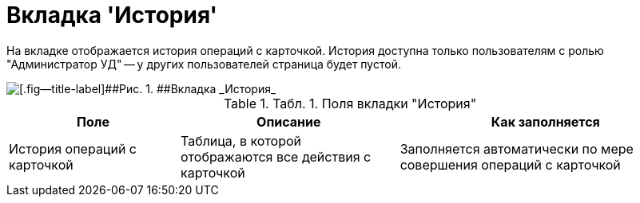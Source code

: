 = Вкладка 'История'

На вкладке отображается история операций с карточкой. История доступна только пользователям с ролью "Администратор УД" -- у других пользователей страница будет пустой.

image::Card_Contracts_History.png[[.fig--title-label]##Рис. 1. ##Вкладка _История_]

.[.table--title-label]##Табл. 1. ##[.title]##Поля вкладки "История"##
[width="100%",cols="25%,32%,43%",options="header",]
|===
|Поле |Описание |Как заполняется
|История операций с карточкой |Таблица, в которой отображаются все действия с карточкой |Заполняется автоматически по мере совершения операций с карточкой
|===
